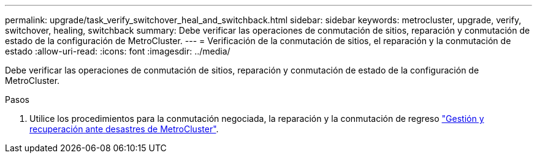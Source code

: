 ---
permalink: upgrade/task_verify_switchover_heal_and_switchback.html 
sidebar: sidebar 
keywords: metrocluster, upgrade, verify, switchover, healing, switchback 
summary: Debe verificar las operaciones de conmutación de sitios, reparación y conmutación de estado de la configuración de MetroCluster. 
---
= Verificación de la conmutación de sitios, el reparación y la conmutación de estado
:allow-uri-read: 
:icons: font
:imagesdir: ../media/


[role="lead"]
Debe verificar las operaciones de conmutación de sitios, reparación y conmutación de estado de la configuración de MetroCluster.

.Pasos
. Utilice los procedimientos para la conmutación negociada, la reparación y la conmutación de regreso link:../disaster-recovery/concept_dr_workflow.html["Gestión y recuperación ante desastres de MetroCluster"].

